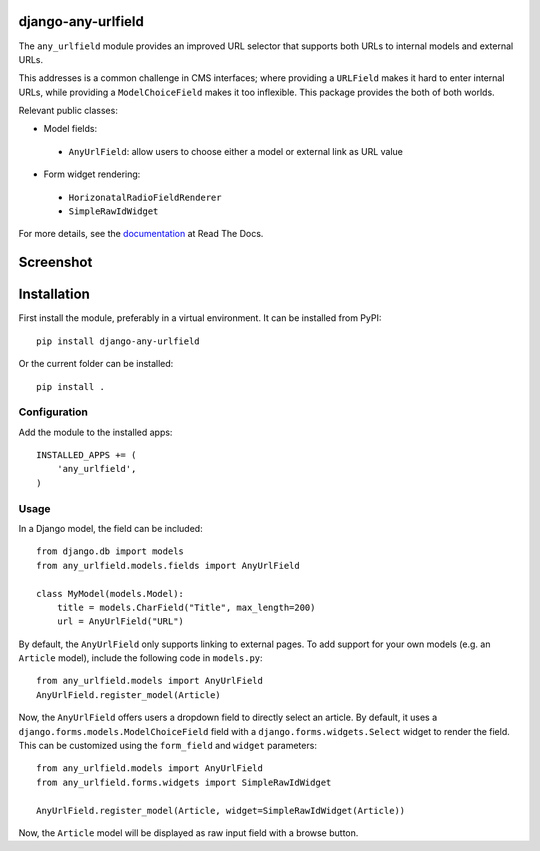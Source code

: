 django-any-urlfield
===================

The ``any_urlfield`` module provides an improved URL selector
that supports both URLs to internal models and external URLs.

This addresses is a common challenge in CMS interfaces;
where providing a ``URLField`` makes it hard to enter internal URLs,
while providing a ``ModelChoiceField`` makes it too inflexible.
This package provides the both of both worlds.

Relevant public classes:

* Model fields:

 * ``AnyUrlField``: allow users to choose either a model or external link as URL value

* Form widget rendering:

 * ``HorizonatalRadioFieldRenderer``
 * ``SimpleRawIdWidget``

For more details, see the documentation_ at Read The Docs.


Screenshot
==========

.. figure:: https://github.com/edoburu/django-any-urlfield/raw/master/docs/images/anyurlfield1.png
   :width: 363px
   :height: 74px
   :alt: AnyUrlField, with external URL input.

.. figure:: https://github.com/edoburu/django-any-urlfield/raw/master/docs/images/anyurlfield2.png
   :width: 290px
   :height: 76px
   :alt: AnyUrlField, with internal page input.


Installation
============

First install the module, preferably in a virtual environment. It can be installed from PyPI::

    pip install django-any-urlfield

Or the current folder can be installed::

    pip install .

Configuration
-------------

Add the module to the installed apps::

    INSTALLED_APPS += (
        'any_urlfield',
    )

Usage
-----

In a Django model, the field can be included::

    from django.db import models
    from any_urlfield.models.fields import AnyUrlField

    class MyModel(models.Model):
        title = models.CharField("Title", max_length=200)
        url = AnyUrlField("URL")

By default, the ``AnyUrlField`` only supports linking to external pages.
To add support for your own models (e.g. an ``Article`` model),
include the following code in ``models.py``::

    from any_urlfield.models import AnyUrlField
    AnyUrlField.register_model(Article)

Now, the ``AnyUrlField`` offers users a dropdown field to directly select an article.
By default, it uses a ``django.forms.models.ModelChoiceField`` field with a ``django.forms.widgets.Select`` widget
to render the field.  This can be customized using the ``form_field`` and ``widget`` parameters::

    from any_urlfield.models import AnyUrlField
    from any_urlfield.forms.widgets import SimpleRawIdWidget

    AnyUrlField.register_model(Article, widget=SimpleRawIdWidget(Article))

Now, the ``Article`` model will be displayed as raw input field with a browse button.


.. _documentation: http://django-any-urlfield.readthedocs.org/

